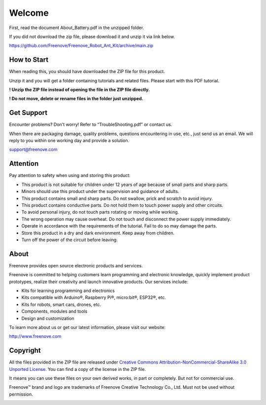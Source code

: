 ##############################################################################
Welcome
##############################################################################

First, read the document About_Battery.pdf in the unzipped folder. 

If you did not download the zip file, please download it and unzip it via link below.

https://github.com/Freenove/Freenove_Robot_Ant_Kit/archive/main.zip

How to Start
******************************************************************************

When reading this, you should have downloaded the ZIP file for this product.

Unzip it and you will get a folder containing tutorials and related files. Please start with this PDF tutorial.

**! Unzip the ZIP file instead of opening the file in the ZIP file directly.**

**! Do not move, delete or rename files in the folder just unzipped.**

Get Support
******************************************************************************

Encounter problems? Don't worry! Refer to “TroubleShooting.pdf” or contact us.

When there are packaging damage, quality problems, questions encountering in use, etc., just send us an email. We will reply to you within one working day and provide a solution.

support@freenove.com

Attention
*******************************************************************************

Pay attention to safety when using and storing this product:

- This product is not suitable for children under 12 years of age because of small parts and sharp parts.

- Minors should use this product under the supervision and guidance of adults.

- This product contains small and sharp parts. Do not swallow, prick and scratch to avoid injury.

- This product contains conductive parts. Do not hold them to touch power supply and other circuits.

- To avoid personal injury, do not touch parts rotating or moving while working.

- The wrong operation may cause overheat. Do not touch and disconnect the power supply immediately.

- Operate in accordance with the requirements of the tutorial. Fail to do so may damage the parts.

- Store this product in a dry and dark environment. Keep away from children.

- Turn off the power of the circuit before leaving.

About
*******************************************************************************

Freenove provides open source electronic products and services.

Freenove is committed to helping customers learn programming and electronic knowledge, quickly implement product prototypes, realize their creativity and launch innovative products. Our services include:

- Kits for learning programming and electronics

- Kits compatible with Arduino®, Raspberry Pi®, micro:bit®, ESP32®, etc.

- Kits for robots, smart cars, drones, etc.

- Components, modules and tools

- Design and customization

To learn more about us or get our latest information, please visit our website:

http://www.freenove.com

Copyright
*******************************************************************************

All the files provided in the ZIP file are released under `Creative Commons Attribution-NonCommercial-ShareAlike 3.0 Unported License <https://creativecommons.org/licenses/by-nc-sa/3.0/>`_. You can find a copy of the license in the ZIP file.

.. image:: ../_static/imgs/Welcome/welcome00.png
    :align: center

It means you can use these files on your own derived works, in part or completely. But not for commercial use.

Freenove™ brand and logo are trademarks of Freenove Creative Technology Co., Ltd. Must not be used without permission.

.. image:: ../_static/imgs/Welcome/welcome01.png
    :align: center